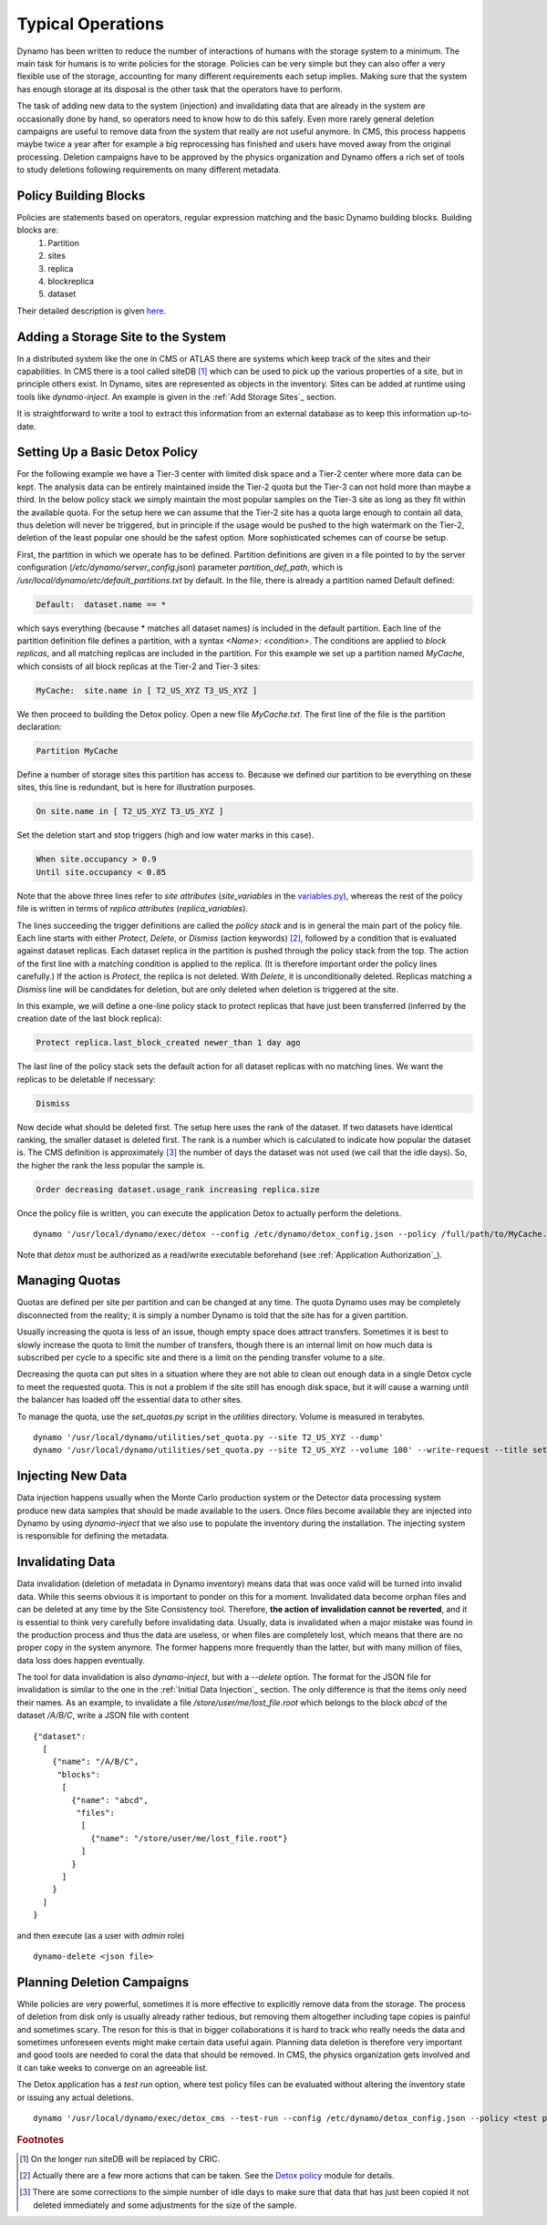 Typical Operations
------------------

Dynamo has been written to reduce the number of interactions of humans with the storage system to a minimum. The main task for humans is to write policies for the storage. Policies can be very simple but they can also offer a very flexible use of the storage, accounting for many different requirements each setup implies. Making sure that the system has enough storage at its disposal is the other task that the operators have to perform.

The task of adding new data to the system (injection) and invalidating data that are already in the system are occasionally done by hand, so operators need to know how to do this safely. Even more rarely general deletion campaigns are useful to remove data from the system that really are not useful anymore. In CMS, this process happens maybe twice a year after for example a big reprocessing has finished and users have moved away from the original processing. Deletion campaigns have to be approved by the physics organization and Dynamo offers a rich set of tools to study deletions following requirements on many different metadata.


Policy Building Blocks
......................

Policies are statements based on operators, regular expression matching and the basic Dynamo building blocks. Building blocks are:
 1. Partition
 2. sites
 3. replica
 4. blockreplica
 5. dataset

Their detailed description is given `here <https://github.com/SmartDataProjects/dynamo/blob/master/lib/policy/variables.py>`_.


Adding a Storage Site to the System
...................................

In a distributed system like the one in CMS or ATLAS there are systems which keep track of the sites and their capabilities. In CMS there is a tool called siteDB [#]_ which can be used to pick up the various properties of a site, but in principle others exist. In Dynamo, sites are represented as objects in the inventory. Sites can be added at runtime using tools like `dynamo-inject`. An example is given in the :ref:`Add Storage Sites`_ section.

It is straightforward to write a tool to extract this information from an external database as to keep this information up-to-date.


Setting Up a Basic Detox Policy
...............................

For the following example we have a Tier-3 center with limited disk space and a Tier-2 center where more data can be kept. The analysis data can be entirely maintained inside the Tier-2 quota but the Tier-3 can not hold more than maybe a third. In the below policy stack we simply maintain the most popular samples on the Tier-3 site as long as they fit within the available quota. For the setup here we can assume that the Tier-2 site has a quota large enough to contain all data, thus deletion will never be triggered, but in principle if the usage would be pushed to the high watermark on the Tier-2, deletion of the least popular one should be the safest option. More sophisticated schemes can of course be setup.

First, the partition in which we operate has to be defined. Partition definitions are given in a file pointed to by the server configuration (`/etc/dynamo/server_config.json`) parameter `partition_def_path`, which is `/usr/local/dynamo/etc/default_partitions.txt` by default. In the file, there is already a partition named Default defined:

.. code-block:: c

   Default:  dataset.name == *

which says everything (because * matches all dataset names) is included in the default partition. Each line of the partition definition file defines a partition, with a syntax `<Name>: <condition>`. The conditions are applied to *block replicas*, and all matching replicas are included in the partition. For this example we set up a partition named `MyCache`, which consists of all block replicas at the Tier-2 and Tier-3 sites:

.. code-block:: c

   MyCache:  site.name in [ T2_US_XYZ T3_US_XYZ ]

We then proceed to building the Detox policy. Open a new file `MyCache.txt`. The first line of the file is the partition declaration:

.. code-block:: c

   Partition MyCache

Define a number of storage sites this partition has access to. Because we defined our partition to be everything on these sites, this line is redundant, but is here for illustration purposes.

.. code-block:: c
   
   On site.name in [ T2_US_XYZ T3_US_XYZ ]

Set the deletion start and stop triggers (high and low water marks in this case).

.. code-block:: c
   
   When site.occupancy > 0.9
   Until site.occupancy < 0.85

Note that the above three lines refer to *site attributes* (`site_variables` in the `variables.py <https://github.com/SmartDataProjects/dynamo/blob/master/lib/policy/variables.py>`_), whereas the rest of the policy file is written in terms of *replica attributes* (`replica_variables`).

The lines succeeding the trigger definitions are called the *policy stack* and is in general the main part of the policy file. Each line starts with either `Protect`, `Delete`, or `Dismiss` (action keywords) [#]_, followed by a condition that is evaluated against dataset replicas. Each dataset replica in the partition is pushed through the policy stack from the top. The action of the first line with a matching condition is applied to the replica. (It is therefore important order the policy lines carefully.) If the action is `Protect`, the replica is not deleted. With `Delete`, it is unconditionally deleted. Replicas matching a `Dismiss` line will be candidates for deletion, but are only deleted when deletion is triggered at the site.

In this example, we will define a one-line policy stack to protect replicas that have just been transferred (inferred by the creation date of the last block replica):

.. code-block:: c

   Protect replica.last_block_created newer_than 1 day ago

The last line of the policy stack sets the default action for all dataset replicas with no matching lines. We want the replicas to be deletable if necessary:

.. code-block:: c
   
   Dismiss

Now decide what should be deleted first. The setup here uses the rank of the dataset. If two datasets have identical ranking, the smaller dataset is deleted first. The rank is a number which is calculated to indicate how popular the dataset is. The CMS definition is approximately [#]_ the number of days the dataset was not used (we call that the idle days). So, the higher the rank the less popular the sample is.

.. code-block:: c
  
   Order decreasing dataset.usage_rank increasing replica.size

Once the policy file is written, you can execute the application Detox to actually perform the deletions.
::

  dynamo '/usr/local/dynamo/exec/detox --config /etc/dynamo/detox_config.json --policy /full/path/to/MyCache.txt' --write-request --title detox

Note that `detox` must be authorized as a read/write executable beforehand (see :ref:`Application Authorization`_).

 
Managing Quotas
...............

Quotas are defined per site per partition and can be changed at any time. The quota Dynamo uses may be completely disconnected from the reality; it is simply a number Dynamo is told that the site has for a given partition.

Usually increasing the quota is less of an issue, though empty space does attract transfers. Sometimes it is best to slowly increase the quota to limit the number of transfers, though there is an internal limit on how much data is subscribed per cycle to a specific site and there is a limit on the pending transfer volume to a site.

Decreasing the quota can put sites in a situation where they are not able to clean out enough data in a single Detox cycle to meet the requested quota. This is not a problem if the site still has enough disk space, but it will cause a warning until the balancer has loaded off the essential data to other sites.

To manage the quota, use the `set_quotas.py` script in the `utilities` directory. Volume is measured in terabytes.
::
  
  dynamo '/usr/local/dynamo/utilities/set_quota.py --site T2_US_XYZ --dump'
  dynamo '/usr/local/dynamo/utilities/set_quota.py --site T2_US_XYZ --volume 100' --write-request --title set_quota # set_quota must be authorized first


Injecting New Data
..................

Data injection happens usually when the Monte Carlo production system or the Detector data processing system produce new data samples that should be made available to the users. Once files become available they are injected into Dynamo by using `dynamo-inject` that we also use to populate the inventory during the installation. The injecting system is responsible for defining the metadata.


Invalidating Data
.................

Data invalidation (deletion of metadata in Dynamo inventory) means data that was once valid will be turned into invalid data. While this seems obvious it is important to ponder on this for a moment. Invalidated data become orphan files and can be deleted at any time by the Site Consistency tool. Therefore, **the action of invalidation cannot be reverted**, and it is essential to think very carefully before invalidating data. Usually, data is invalidated when a major mistake was found in the production process and thus the data are useless, or when files are completely lost, which means that there are no proper copy in the system anymore. The former happens more frequently than the latter, but with many million of files, data loss does happen eventually.

The tool for data invalidation is also `dynamo-inject`, but with a `--delete` option. The format for the JSON file for invalidation is similar to the one in the :ref:`Initial Data Injection`_ section. The only difference is that the items only need their names. As an example, to invalidate a file `/store/user/me/lost_file.root` which belongs to the block `abcd` of the dataset `/A/B/C`, write a JSON file with content
::

  {"dataset":
    [
      {"name": "/A/B/C",
       "blocks":
        [
          {"name": "abcd",
           "files":
            [
              {"name": "/store/user/me/lost_file.root"}
            ]
          }
        ]
      }
    ]
  }

and then execute (as a user with `admin` role)
::

  dynamo-delete <json file>


Planning Deletion Campaigns
...........................

While policies are very powerful, sometimes it is more effective to explicitly remove data from the storage. The process of deletion from disk only is usually already rather tedious, but removing them altogether including tape copies is painful and sometimes scary. The reson for this is that in bigger collaborations it is hard to track who really needs the data and sometimes unforeseen events might make certain data useful again. Planning data deletion is therefore very important and good tools are needed to coral the data that should be removed. In CMS, the physics organization gets involved and it can take weeks to converge on an agreeable list.

The Detox application has a *test run* option, where test policy files can be evaluated without altering the inventory state or issuing any actual deletions.
::
  
  dynamo '/usr/local/dynamo/exec/detox_cms --test-run --config /etc/dynamo/detox_config.json --policy <test policy file>' --write-request --title detox


.. rubric:: Footnotes
.. [#] On the longer run siteDB will be replaced by CRIC.
.. [#] Actually there are a few more actions that can be taken. See the `Detox policy <https://github.com/SmartDataProjects/dynamo/blob/master/lib/detox/detoxpolicy.py>`_ module for details.
.. [#] There are some corrections to the simple number of idle days to make sure that data that has just been copied it not deleted immediately and some adjustments for the size of the sample.
       
